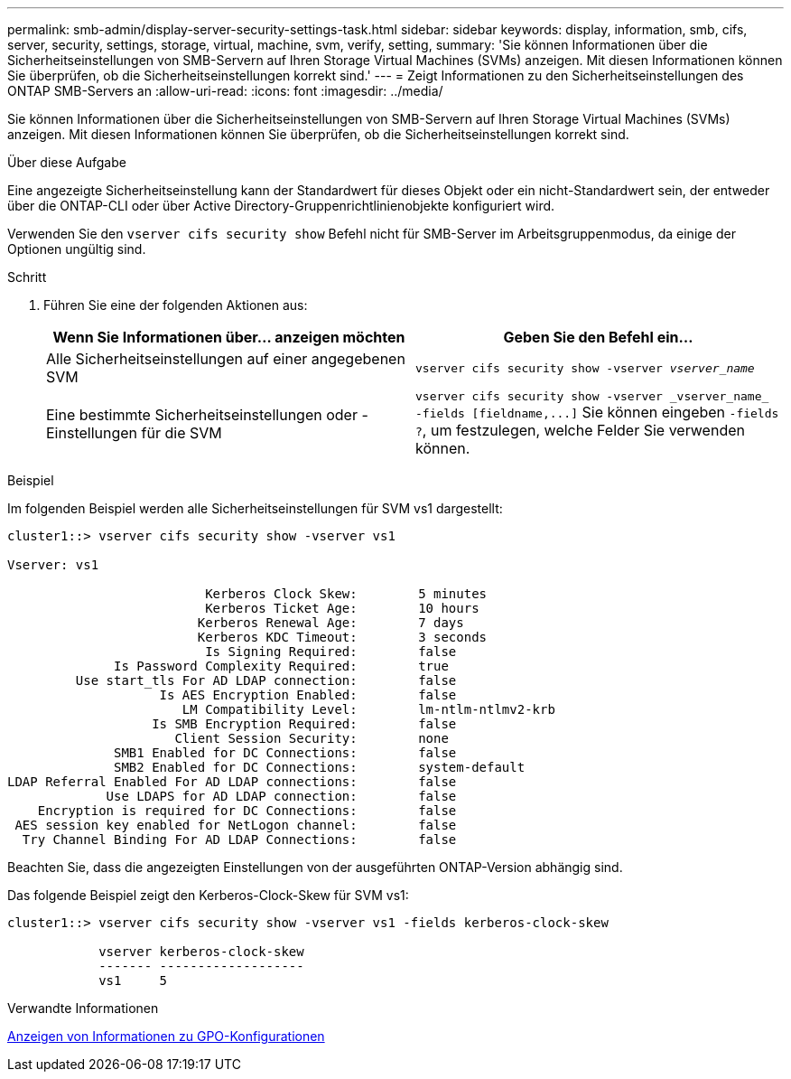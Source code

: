 ---
permalink: smb-admin/display-server-security-settings-task.html 
sidebar: sidebar 
keywords: display, information, smb, cifs, server, security, settings, storage, virtual, machine, svm, verify, setting, 
summary: 'Sie können Informationen über die Sicherheitseinstellungen von SMB-Servern auf Ihren Storage Virtual Machines (SVMs) anzeigen. Mit diesen Informationen können Sie überprüfen, ob die Sicherheitseinstellungen korrekt sind.' 
---
= Zeigt Informationen zu den Sicherheitseinstellungen des ONTAP SMB-Servers an
:allow-uri-read: 
:icons: font
:imagesdir: ../media/


[role="lead"]
Sie können Informationen über die Sicherheitseinstellungen von SMB-Servern auf Ihren Storage Virtual Machines (SVMs) anzeigen. Mit diesen Informationen können Sie überprüfen, ob die Sicherheitseinstellungen korrekt sind.

.Über diese Aufgabe
Eine angezeigte Sicherheitseinstellung kann der Standardwert für dieses Objekt oder ein nicht-Standardwert sein, der entweder über die ONTAP-CLI oder über Active Directory-Gruppenrichtlinienobjekte konfiguriert wird.

Verwenden Sie den `vserver cifs security show` Befehl nicht für SMB-Server im Arbeitsgruppenmodus, da einige der Optionen ungültig sind.

.Schritt
. Führen Sie eine der folgenden Aktionen aus:
+
|===
| Wenn Sie Informationen über... anzeigen möchten | Geben Sie den Befehl ein... 


 a| 
Alle Sicherheitseinstellungen auf einer angegebenen SVM
 a| 
`vserver cifs security show -vserver _vserver_name_`



 a| 
Eine bestimmte Sicherheitseinstellungen oder -Einstellungen für die SVM
 a| 
`+vserver cifs security show -vserver _vserver_name_ -fields [fieldname,...]+` Sie können eingeben `-fields ?`, um festzulegen, welche Felder Sie verwenden können.

|===


.Beispiel
Im folgenden Beispiel werden alle Sicherheitseinstellungen für SVM vs1 dargestellt:

[listing]
----
cluster1::> vserver cifs security show -vserver vs1

Vserver: vs1

                          Kerberos Clock Skew:        5 minutes
                          Kerberos Ticket Age:        10 hours
                         Kerberos Renewal Age:        7 days
                         Kerberos KDC Timeout:        3 seconds
                          Is Signing Required:        false
              Is Password Complexity Required:        true
         Use start_tls For AD LDAP connection:        false
                    Is AES Encryption Enabled:        false
                       LM Compatibility Level:        lm-ntlm-ntlmv2-krb
                   Is SMB Encryption Required:        false
                      Client Session Security:        none
              SMB1 Enabled for DC Connections:        false
              SMB2 Enabled for DC Connections:        system-default
LDAP Referral Enabled For AD LDAP connections:        false
             Use LDAPS for AD LDAP connection:        false
    Encryption is required for DC Connections:        false
 AES session key enabled for NetLogon channel:        false
  Try Channel Binding For AD LDAP Connections:        false
----
Beachten Sie, dass die angezeigten Einstellungen von der ausgeführten ONTAP-Version abhängig sind.

Das folgende Beispiel zeigt den Kerberos-Clock-Skew für SVM vs1:

[listing]
----
cluster1::> vserver cifs security show -vserver vs1 -fields kerberos-clock-skew

            vserver kerberos-clock-skew
            ------- -------------------
            vs1     5
----
.Verwandte Informationen
xref:display-gpo-config-task.adoc[Anzeigen von Informationen zu GPO-Konfigurationen]
